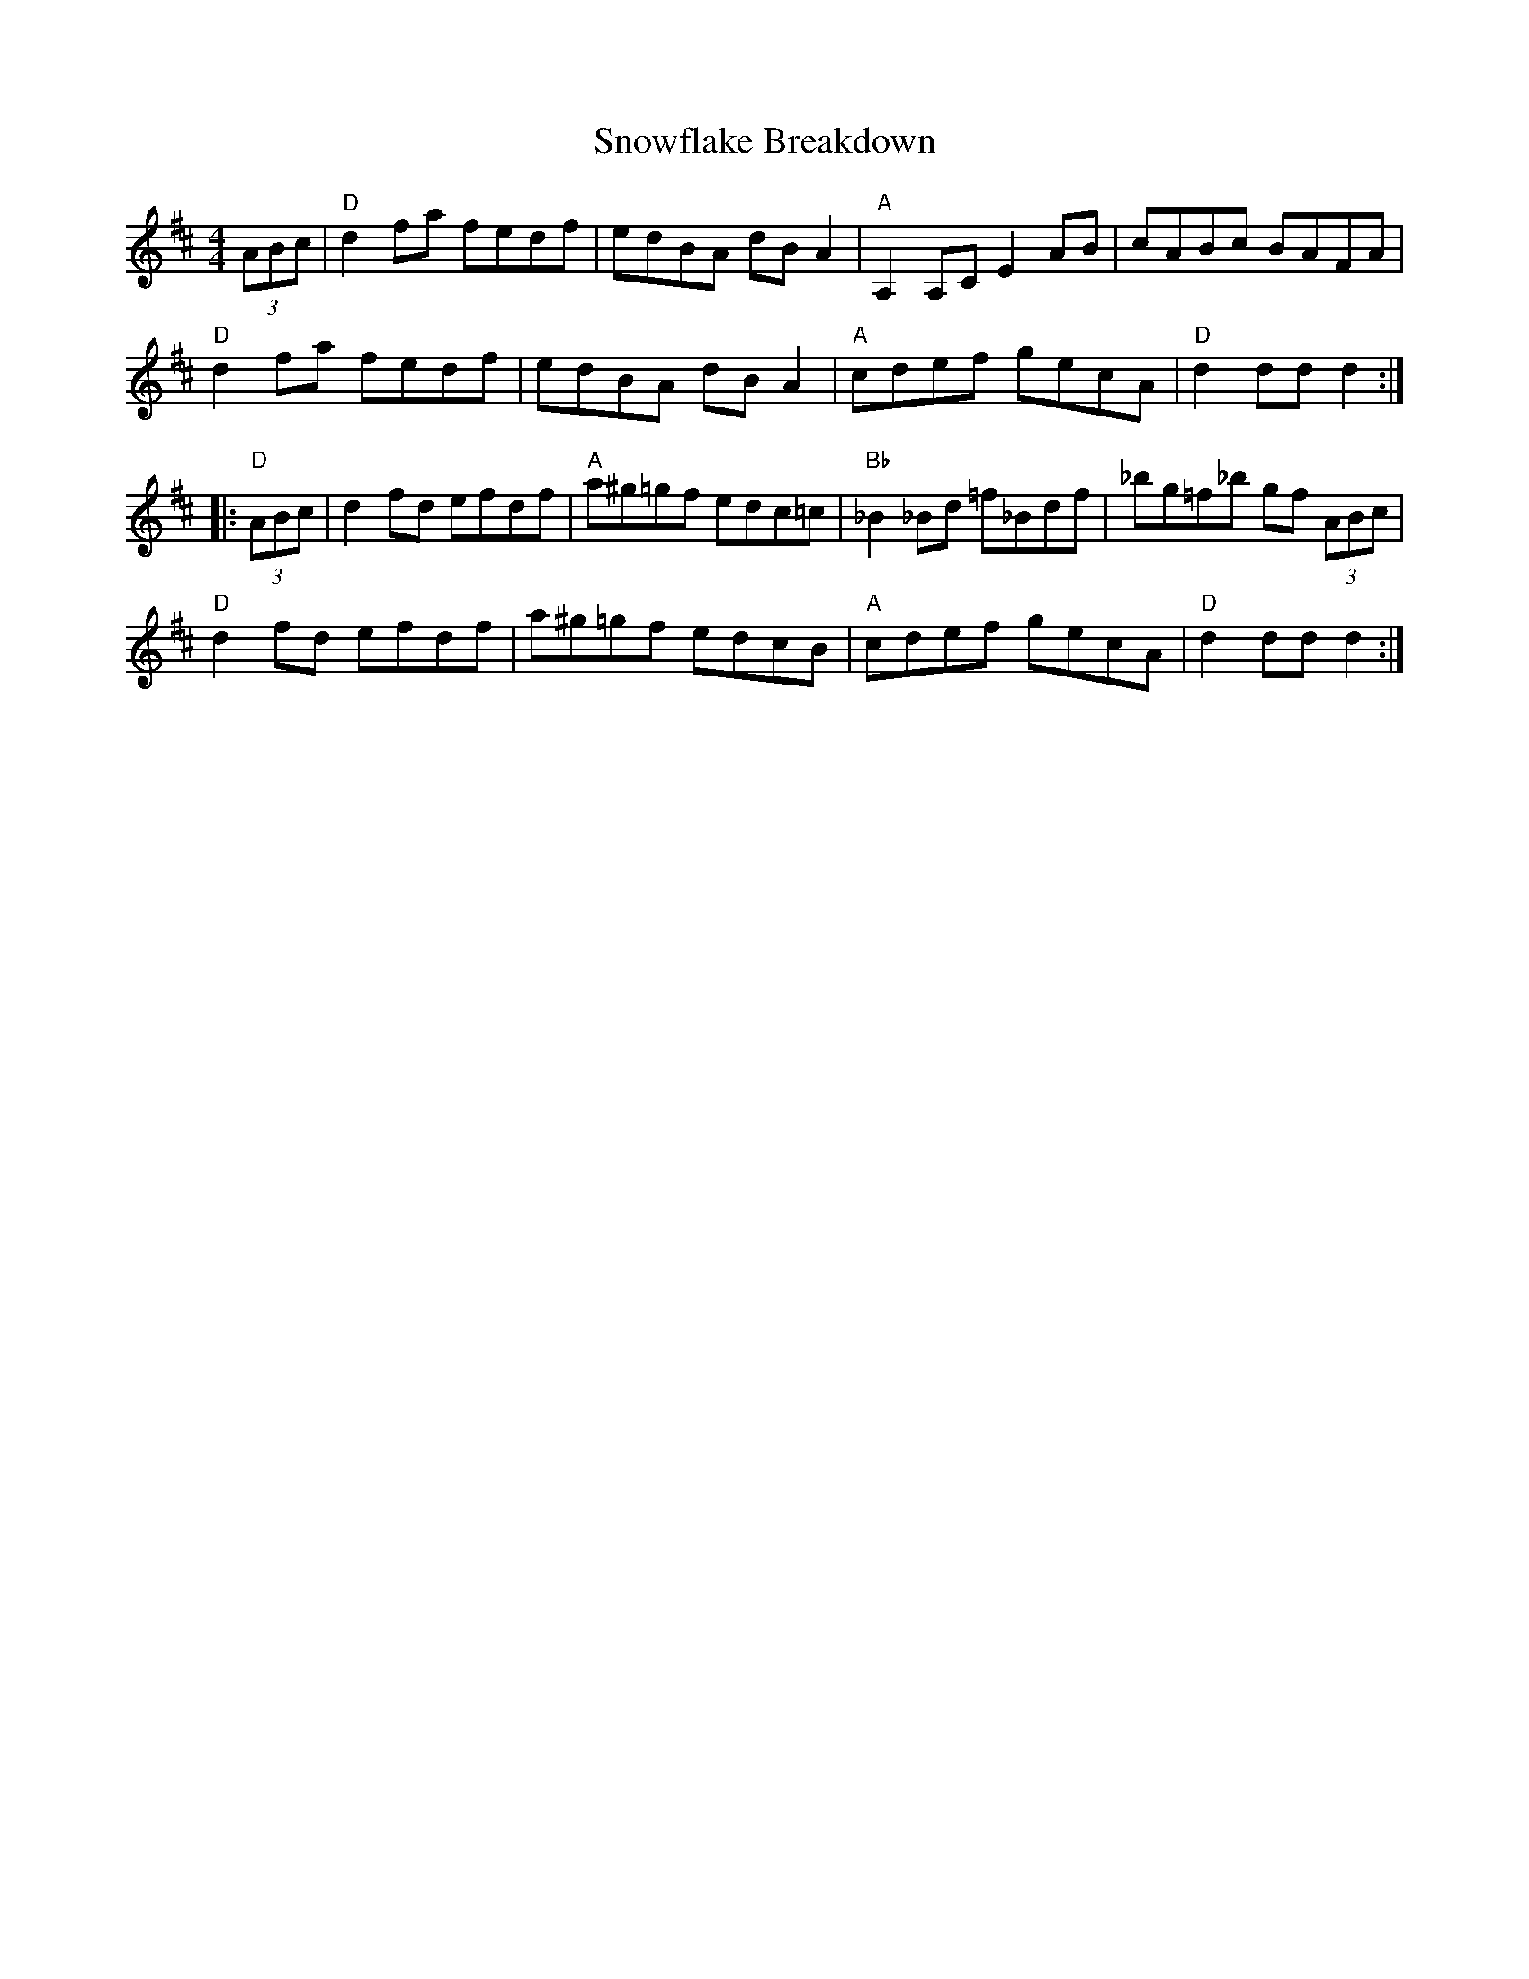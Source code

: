 X: 37660
T: Snowflake Breakdown
R: reel
M: 4/4
K: Dmajor
(3ABc|"D"d2 fa fedf|edBA dB A2|"A" A,2 A,C E2AB|cABc BAFA|
"D"d2 fa fedf|edBA dB A2|"A"cdef gecA|"D"d2dd d2:|
|:"D"(3ABc|d2fd efdf|"A"a^g=gf edc=c|"Bb"_B2 _Bd =f_Bdf|_bg=f_b gf (3ABc|
"D"d2fd efdf|a^g=gf edcB|"A" cdef gecA|"D"d2dd d2:|

